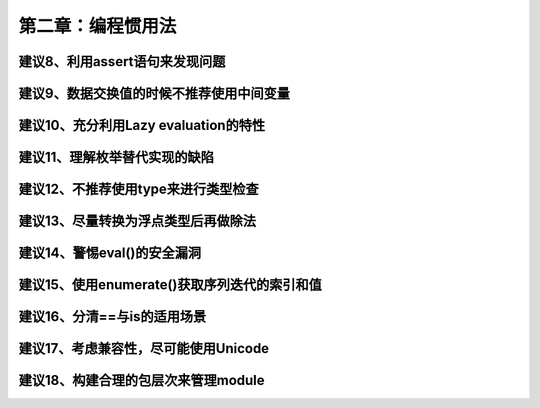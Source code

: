 第二章：编程惯用法
=======================================================================

建议8、利用assert语句来发现问题
---------------------------------------------------------------------

建议9、数据交换值的时候不推荐使用中间变量
---------------------------------------------------------------------

建议10、充分利用Lazy evaluation的特性
---------------------------------------------------------------------

建议11、理解枚举替代实现的缺陷
---------------------------------------------------------------------

建议12、不推荐使用type来进行类型检查
---------------------------------------------------------------------

建议13、尽量转换为浮点类型后再做除法
---------------------------------------------------------------------

建议14、警惕eval()的安全漏洞
---------------------------------------------------------------------

建议15、使用enumerate()获取序列迭代的索引和值
---------------------------------------------------------------------

建议16、分清==与is的适用场景
---------------------------------------------------------------------

建议17、考虑兼容性，尽可能使用Unicode
---------------------------------------------------------------------

建议18、构建合理的包层次来管理module
---------------------------------------------------------------------


